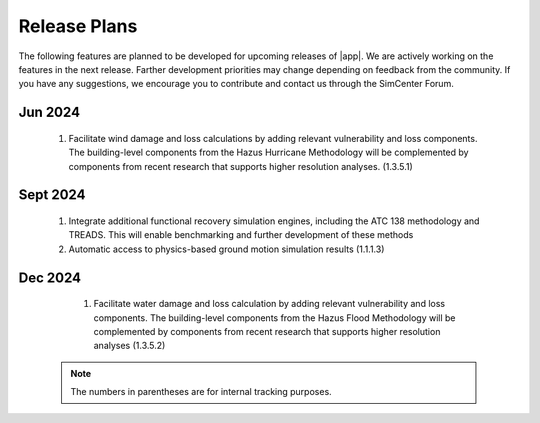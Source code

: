 .. _lbl-future_pbe:

.. role:: blue

*************
Release Plans
*************

The following features are planned to be developed for upcoming releases of |app|. We are actively working on the features in the next release. Farther development priorities may change depending on feedback from the community. If you have any suggestions, we encourage you to contribute and contact us through the SimCenter Forum.
   
Jun 2024
--------

    #. Facilitate wind damage and loss calculations by adding relevant vulnerability and loss components. The building-level components from the Hazus Hurricane Methodology will be complemented by components from recent research that supports higher resolution analyses. (1.3.5.1)
	
	
Sept 2024
---------

   #. Integrate additional functional recovery simulation engines, including the ATC 138 methodology and TREADS. This will enable benchmarking and further development of these methods
   
   #. Automatic access to physics-based ground motion simulation results (1.1.1.3)


Dec 2024
--------

   #. Facilitate water damage and loss calculation by adding relevant vulnerability and loss components. The building-level components from the Hazus Flood Methodology will be complemented by components from recent research that supports higher resolution analyses (1.3.5.2)

 .. note::

    The numbers in parentheses are for internal tracking purposes.
